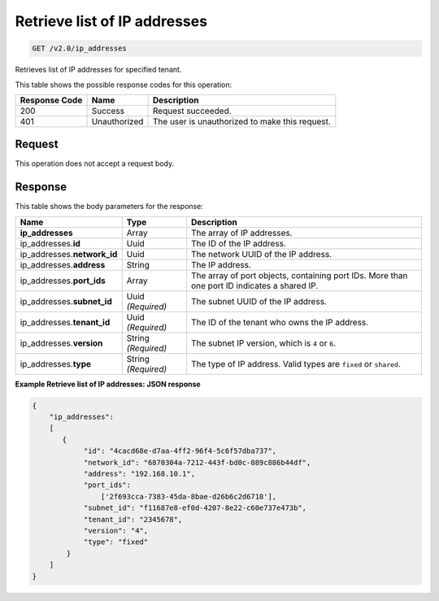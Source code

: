 
.. THIS OUTPUT IS GENERATED FROM THE WADL. DO NOT EDIT.

.. _get-retrieve-list-of-ip-addresses-v2.0-ip-addresses:

Retrieve list of IP addresses
^^^^^^^^^^^^^^^^^^^^^^^^^^^^^^^^^^^^^^^^^^^^^^^^^^^^^^^^^^^^^^^^^^^^^^^^^^^^^^^^

.. code::

    GET /v2.0/ip_addresses

Retrieves list of IP addresses for specified tenant.



This table shows the possible response codes for this operation:


+--------------------------+-------------------------+-------------------------+
|Response Code             |Name                     |Description              |
+==========================+=========================+=========================+
|200                       |Success                  |Request succeeded.       |
+--------------------------+-------------------------+-------------------------+
|401                       |Unauthorized             |The user is unauthorized |
|                          |                         |to make this request.    |
+--------------------------+-------------------------+-------------------------+


Request
""""""""""""""""


This operation does not accept a request body.

Response
""""""""""""""""

This table shows the body parameters for the response:

+---------------------------+-------------------------+------------------------+
|Name                       |Type                     |Description             |
+===========================+=========================+========================+
|**ip_addresses**           |Array                    |The array of IP         |
|                           |                         |addresses.              |
+---------------------------+-------------------------+------------------------+
|ip_addresses.\ **id**      |Uuid                     |The ID of the IP        |
|                           |                         |address.                |
+---------------------------+-------------------------+------------------------+
|ip_addresses.\             |Uuid                     |The network UUID of the |
|**network_id**             |                         |IP address.             |
+---------------------------+-------------------------+------------------------+
|ip_addresses.\ **address** |String                   |The IP address.         |
|                           |                         |                        |
+---------------------------+-------------------------+------------------------+
|ip_addresses.\ **port_ids**|Array                    |The array of port       |
|                           |                         |objects, containing     |
|                           |                         |port IDs. More than one |
|                           |                         |port ID indicates a     |
|                           |                         |shared IP.              |
+---------------------------+-------------------------+------------------------+
|ip_addresses.\             |Uuid *(Required)*        |The subnet UUID of the  |
|**subnet_id**              |                         |IP address.             |
+---------------------------+-------------------------+------------------------+
|ip_addresses.\             |Uuid *(Required)*        |The ID of the tenant    |
|**tenant_id**              |                         |who owns the IP address.|
+---------------------------+-------------------------+------------------------+
|ip_addresses.\ **version** |String *(Required)*      |The subnet IP version,  |
|                           |                         |which is ``4`` or ``6``.|
+---------------------------+-------------------------+------------------------+
|ip_addresses.\ **type**    |String *(Required)*      |The type of IP address. |
|                           |                         |Valid types are         |
|                           |                         |``fixed`` or ``shared``.|
+---------------------------+-------------------------+------------------------+


**Example Retrieve list of IP addresses: JSON response**


.. code::

   {
       "ip_addresses": 
       [
          {
               "id": "4cacd68e-d7aa-4ff2-96f4-5c6f57dba737",
               "network_id": "6870304a-7212-443f-bd0c-089c886b44df",
               "address": "192.168.10.1",
               "port_ids": 
                   ['2f693cca-7383-45da-8bae-d26b6c2d6718'],
               "subnet_id": "f11687e8-ef0d-4207-8e22-c60e737e473b",
               "tenant_id": "2345678",
               "version": "4",
               "type": "fixed"
           }
       ]
   }
   




